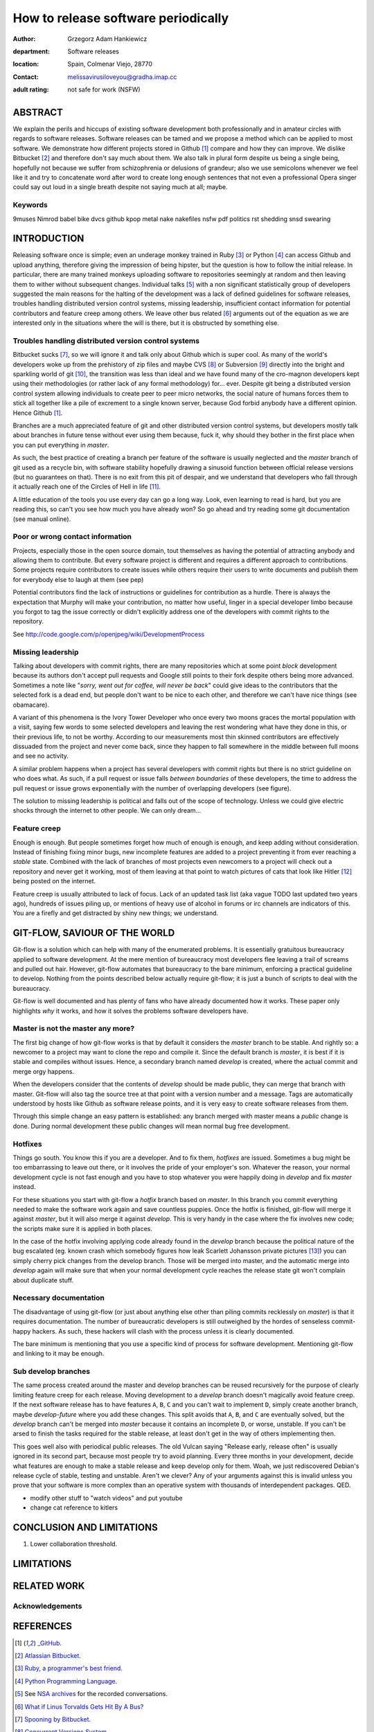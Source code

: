 ====================================
How to release software periodically
====================================

:author: Grzegorz Adam Hankiewicz
:department: Software releases
:location: Spain, Colmenar Viejo, 28770
:contact: melissavirusiloveyou@gradha.imap.cc
:adult rating: not safe for work (NSFW)

ABSTRACT
========

We explain the perils and hiccups of existing software development both
professionally and in amateur circles with regards to software releases.
Software releases can be tamed and we propose a method which can be applied to
most software. We demonstrate how different projects stored in Github
[#github]_ compare and how they can improve. We dislike Bitbucket [#bitbucket]_
and therefore don't say much about them. We also talk in plural form despite us
being a single being, hopefully not because we suffer from schizophrenia or
delusions of grandeur; also we use semicolons whenever we feel like it and try
to concatenate word after word to create long enough sentences that not even a
professional Opera singer could say out loud in a single breath despite not
saying much at all; maybe.

Keywords
--------

9muses
Nimrod
babel
bike
dvcs
github
kpop
metal
nake
nakefiles
nsfw
pdf
politics
rst
shedding
snsd
swearing

INTRODUCTION
============

Releasing software once is simple; even an underage monkey trained in Ruby
[#ruby]_ or Python [#python]_ can access Github and upload anything, therefore
giving the impression of being hipster, but the question is how to follow the
initial release. In particular, there are many trained monkeys uploading
software to repositories seemingly at random and then leaving them to wither
without subsequent changes.  Individual talks [#nsa]_ with a non significant
statistically group of developers suggested the main reasons for the halting of
the development was a lack of defined guidelines for software releases,
troubles handling distributed version control systems, missing leadership,
insufficient contact information for potential contributors and feature creep
among others.  We leave other bus related [#bus]_ arguments out of the equation
as we are interested only in the situations where the will is there, but it is
obstructed by something else.


Troubles handling distributed version control systems
-----------------------------------------------------

Bitbucket sucks [#bbsucks]_, so we will ignore it and talk only about Github
which is super cool. As many of the world's developers woke up from the
prehistory of zip files and maybe CVS [#cvs]_ or Subversion [#subversion]_
directly into the bright and sparkling world of git [#git]_, the transition was
less than ideal and we have found many of the cro-magnon developers kept using
their methodologies (or rather lack of any formal methodology) for… ever.
Despite git being a distributed version control system allowing individuals to
create peer to peer micro networks, the social nature of humans forces them to
stick all together like a pile of excrement to a single known server, because
God forbid anybody have a different opinion.  Hence Github [#github]_.

Branches are a much appreciated feature of git and other distributed version
control systems, but developers mostly talk about branches in future tense
without ever using them because, fuck it, why should they bother in the first
place when you can put everything in *master*.

As such, the best practice of creating a branch per feature of the software is
usually neglected and the *master* branch of git used as a recycle bin, with
software stability hopefully drawing a sinusoid function between official
release versions (but no guarantees on that). There is no exit from this pit of
despair, and we understand that developers who fall through it actually reach
one of the Circles of Hell in life [#hell]_.

A little education of the tools you use every day can go a long way. Look, even
learning to read is hard, but you are reading this, so can't you see how much
you have already won? So go ahead and try reading some git documentation (see
manual online).

Poor or wrong contact information
---------------------------------

Projects, especially those in the open source domain, tout themselves as having
the potential of attracting anybody and allowing them to contribute. But every
software project is different and requires a different approach to
contributions. Some projects require contributors to create issues while others
require their users to write documents and publish them for everybody else to
laugh at them (see pep)

Potential contributors find the lack of instructions or guidelines for
contribution as a hurdle. There is always the expectation that Murphy will make
your contribution, no matter how useful, linger in a special developer limbo
because you forgot to tag the issue correctly or didn't explicitly address one
of the developers with commit rights to the repository.

See http://code.google.com/p/openjpeg/wiki/DevelopmentProcess

Missing leadership
------------------

Talking about developers with commit rights, there are many repositories which
at some point *block* development because its authors don't accept pull
requests and Google still points to their fork despite others being more
advanced. Sometimes a note like "*sorry, went out for coffee, will never be
back*" could give ideas to the contributors that the selected fork is a dead
end, but people don't want to be nice to each other, and therefore we can't
have nice things (see obamacare).

A variant of this phenomena is the Ivory Tower Developer who once every two
moons graces the mortal population with a visit, saying few words to some
selected developers and leaving the rest wondering what have they done in this,
or their previous life, to not be worthy. According to our measurements most
thin skinned contributors are effectively dissuaded from the project and never
come back, since they happen to fall somewhere in the middle between full moons
and see no activity.

A similar problem happens when a project has several developers with commit
rights but there is no strict guideline on who does what. As such, if a pull
request or issue falls *between boundaries* of these developers, the time to
address the pull request or issue grows exponentially with the number of
overlapping developers (see figure).

The solution to missing leadership is political and falls out of the scope of
technology. Unless we could give electric shocks through the internet to other
people. We can only dream…


Feature creep
-------------

Enough is enough. But people sometimes forget how much of enough is enough, and
keep adding without consideration. Instead of finishing fixing minor bugs, new
incomplete features are added to a project preventing it from ever reaching a
*stable* state. Combined with the lack of branches of most projects even
newcomers to a project will check out a repository and never get it working,
most of them leaving at that point to watch pictures of cats that look like
Hitler [#kitlers]_ being posted on the internet.

Feature creep is usually attributed to lack of focus. Lack of an updated task
list (aka vague TODO last updated two years ago), hundreds of issues piling up,
or mentions of heavy use of alcohol in forums or irc channels are indicators of
this. You are a firefly and get distracted by shiny new things; we understand.


GIT-FLOW, SAVIOUR OF THE WORLD
==============================

Git-flow is a solution which can help with many of the enumerated problems. It
is essentially gratuitous bureaucracy applied to software development. At the
mere mention of bureaucracy most developers flee leaving a trail of screams and
pulled out hair. However, git-flow automates that bureaucracy to the bare
minimum, enforcing a practical guideline to develop.  Nothing from the points
described below actually require git-flow; it is just a bunch of scripts to
deal with the bureaucracy.

Git-flow is well documented and has plenty of fans who have already documented
how it works. These paper only highlights *why* it works, and how it solves the
problems software developers have.


Master is not the master any more?
----------------------------------

The first big change of how git-flow works is that by default it considers the
*master* branch to be stable. And rightly so: a newcomer to a project may want
to clone the repo and compile it. Since the default branch is *master*, it is
best if it is stable and compiles without issues. Hence, a secondary branch
named *develop* is created, where the actual commit and merge orgy happens.

When the developers consider that the contents of *develop* should be made
public, they can merge that branch with master. Git-flow will also tag the
source tree at that point with a version number and a message. Tags are
automatically understood by hosts like Github as software release points, and
it is very easy to create software releases from them.

Through this simple change an easy pattern is established: any branch merged
with master means a *public* change is done. During normal development these
public changes will mean normal bug free development.


Hotfixes
--------

Things go south. You know this if you are a developer. And to fix them,
*hotfixes* are issued. Sometimes a bug might be too embarrassing to leave out
there, or it involves the pride of your employer's son. Whatever the reason,
your normal development cycle is not fast enough and you have to stop whatever
you were happily doing in *develop* and fix *master* instead.

For these situations you start with git-flow a *hotfix* branch based on
*master*. In this branch you commit everything needed to make the software work
again and save countless puppies. Once the hotfix is finished, git-flow will
merge it against *master*, but it will also merge it against *develop*. This is
very handy in the case where the fix involves new code; the scripts make sure
it is applied in both places.

In the case of the hotfix involving applying code already found in the
*develop* branch because the political nature of the bug escalated (eg. known
crash which somebody figures how leak Scarlett Johansson private pictures
[#scarlett]_) you can simply cherry pick changes from the develop branch. Those
will be merged into master, and the automatic merge into *develop* again will
make sure that when your normal development cycle reaches the release state git
won't complain about duplicate stuff.

Necessary documentation
-----------------------

The disadvantage of using git-flow (or just about anything else other than
piling commits recklessly on *master*) is that it requires documentation. The
number of bureaucratic developers is still outweighed by the hordes of
senseless commit-happy hackers. As such, these hackers will clash with the
process unless it is clearly documented.

The bare minimum is mentioning that you use a specific kind of process for
software development. Mentioning git-flow and linking to it may be enough.

Sub develop branches
--------------------

The same process created around the master and develop branches can be reused
recursively for the purpose of clearly limiting feature creep for each release.
Moving development to a *develop* branch doesn't magically avoid feature creep.
If the next software release has to have features ``A``, ``B``, ``C`` and you
can't wait to implement ``D``, simply create another branch, maybe
*develop-future* where you add these changes. This split avoids that ``A``,
``B``, and ``C`` are eventually solved, but the *develop* branch can't be
merged into *master* because it contains an incomplete ``D``, or worse,
unstable. If you can't be arsed to finish the tasks required for the stable
release, at least don't get in the way of others implementing then.

This goes well also with periodical public releases. The old Vulcan saying
"Release early, release often" is usually ignored in its second part, because
most people try to avoid planning. Every three months in your development,
decide what features are enough to make a stable release and keep develop only
for them. Woah, we just rediscovered Debian's release cycle of stable, testing
and unstable. Aren't we clever? Any of your arguments against this is invalid
unless you prove that your software is more complex than an operative system
with thousands of interdependent packages. QED.

* modify other stuff to "watch videos" and put youtube
* change cat reference to kitlers

CONCLUSION AND LIMITATIONS
==========================



1. Lower collaboration threshold.


LIMITATIONS
===========

RELATED WORK
============

Acknowledgements
----------------

.. raw:: pdf

    PageBreak oneColumn

REFERENCES
==========

.. [#github] `_GitHub <https://github.com>`_.

.. [#bitbucket] `Atlassian Bitbucket <https://bitbucket.org>`_.

.. [#ruby] `Ruby, a programmer's best friend <http://www.ruby-lang.org/>`_.

.. [#python] `Python Programming Language <http://www.python.org>`_.

.. [#nsa] See `NSA archives <http://www.nsa.gov>`_ for the recorded
    conversations.

.. [#bus] `What if Linus Torvalds Gets Hit By A Bus?
    <http://www.crummy.com/writing/segfault.org/Bus.html>`_

.. [#bbsucks] `Spooning by Bitbucket <https://bitbucket.org/spooning/>`_.

.. [#cvs] `Concurrent Versions System <http://www.nongnu.org/cvs/>`_.

.. [#subversion] `Apache™ Subversion®, Enterprise-class centralized version
    control for the masses <https://subversion.apache.org>`_.

.. [#git] `git --distributed-is-the-new-centralized <http://git-scm.com>`_.

.. [#hell] `Infero, by Dante Alighieri
    <https://en.wikipedia.org/wiki/Circles_of_hell>`_.

.. [#kitlers] `Cats that look like hitler
    <http://www.catsthatlooklikehitler.com/>`_.

.. [#scarlett] `Scarlett Johannson Nude Cell Phone Pics
    <http://www.kineda.com/scarlett-johannson-nude-cell-phone-pics/>`_.

